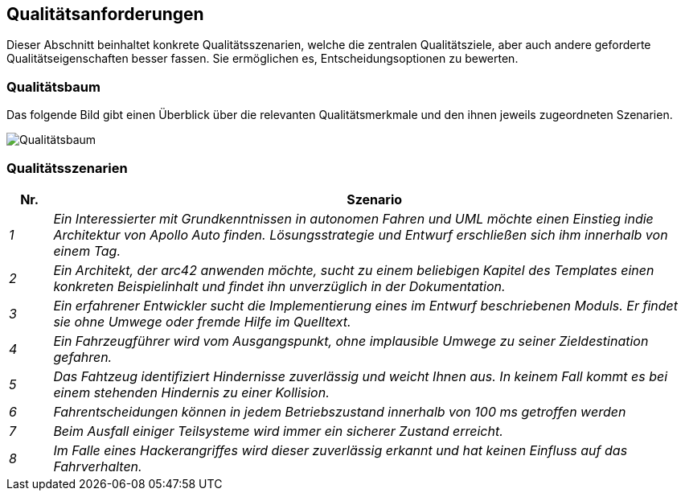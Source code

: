[[section-quality-scenarios]]
== Qualitätsanforderungen

Dieser Abschnitt beinhaltet konkrete Qualitätsszenarien, welche die zentralen Qualitätsziele, aber auch andere geforderte Qualitätseigenschaften besser fassen. Sie ermöglichen es, Entscheidungsoptionen zu bewerten.

//[role="arc42help"]
//****
//.Inhalt
//Dieser Abschnitt enthält möglichst alle Qualitätsanforderungen als //Qualitätsbaum mit Szenarien.
//Die wichtigsten davon haben Sie bereits in Abschnitt 1.2 (Qualitätsziele) hervorgehoben.

//Nehmen Sie hier auch Qualitätsanforderungen geringerer Priorität auf, deren Nichteinhaltung oder -erreichung geringe Risiken birgt.

//.Motivation
//Weil Qualitätsanforderungen die Architekturentscheidungen oft maßgeblich beeinflussen, sollten Sie die für Ihre Stakeholder relevanten Qualitätsanforderungen kennen, möglichst konkret und operationalisiert.
//****


=== Qualitätsbaum

Das folgende Bild gibt einen Überblick über die relevanten Qualitätsmerkmale und den ihnen jeweils zugeordneten Szenarien.

image:qualitytree.png["Qualitätsbaum"]

//[role="arc42help"]
//****
//.Inhalt
//Der Qualitätsbaum (à la ATAM) mit Qualitätsszenarien an den Blättern.

//.Motivation
//Die mit Prioritäten versehene Baumstruktur gibt Überblick über die -- oftmals zahlreichen -- Qualitätsanforderungen.

//.Form
//* Baumartige Verfeinerung des Begriffes „Qualität“, mit „Qualität“ oder „Nützlichkeit“ als Wurzel.
//* Mindmap mit Qualitätsoberbegriffen als Hauptzweige

//In jedem Fall sollten Sie hier Verweise auf die Qualitätsszenarien des folgenden Abschnittes aufnehmen.
//****

<<<

=== Qualitätsszenarien

[cols="e,15e" options="header"]
|===
|Nr. | Szenario
|1
|Ein Interessierter mit Grundkenntnissen in autonomen Fahren und UML möchte einen Einstieg indie Architektur von Apollo Auto finden.
Lösungsstrategie und Entwurf erschließen sich ihm innerhalb von einem Tag.

|2
|Ein Architekt, der arc42 anwenden möchte, sucht zu einem beliebigen Kapitel des Templates einen konkreten Beispielinhalt und findet ihn unverzüglich in der Dokumentation.
|3
|Ein erfahrener Entwickler sucht die Implementierung eines im Entwurf beschriebenen Moduls. Er findet sie ohne Umwege oder fremde Hilfe im Quelltext.
|4
|Ein Fahrzeugführer wird vom Ausgangspunkt, ohne implausible Umwege zu seiner Zieldestination gefahren.
|5
|Das Fahtzeug identifiziert Hindernisse zuverlässig und weicht Ihnen aus. In keinem Fall kommt es bei  einem stehenden Hindernis zu einer Kollision.
|6
|Fahrentscheidungen können in jedem Betriebszustand innerhalb von 100 ms getroffen werden
|7
|Beim Ausfall einiger Teilsysteme wird immer ein sicherer Zustand erreicht.
|8
|Im Falle eines Hackerangriffes wird dieser zuverlässig erkannt und hat keinen Einfluss auf das Fahrverhalten.
|===
//[role="arc42help"]
//****
//.Inhalt
//Konkretisierung der (in der Praxis oftmals vagen oder impliziten) Qualitätsanforderungen durch (Qualitäts-)Szenarien.

//Diese Szenarien beschreiben, was beim Eintreffen eines Stimulus auf ein System in bestimmten Situationen geschieht.

//Wesentlich sind zwei Arten von Szenarien:

//* Nutzungsszenarien (auch bekannt als Anwendungs- oder Anwendungsfallszenarien) beschreiben, wie das System zur Laufzeit auf einen bestimmten Auslöser reagieren soll.
//Hierunter fallen auch Szenarien zur Beschreibung von Effizienz oder Performance.
//Beispiel: Das System beantwortet eine Benutzeranfrage innerhalb einer Sekunde.
//* Änderungsszenarien beschreiben eine Modifikation des Systems oder seiner unmittelbaren Umgebung.
//Beispiel: Eine zusätzliche Funktionalität wird implementiert oder die Anforderung an ein Qualitätsmerkmal ändert sich.


//.Motivation
//Szenarien operationalisieren Qualitätsanforderungen und machen deren Erfüllung mess- oder entscheidbar.

//Insbesondere wenn Sie die Qualität Ihrer Architektur mit Methoden wie ATAM überprüfen wollen, bedürfen die in Abschnitt 1.2 genannten Qualitätsziele einer weiteren Präzisierung bis auf die Ebene von diskutierbaren und nachprüfbaren Szenarien.

//.Form
//Entweder tabellarisch oder als Freitext.
//****


